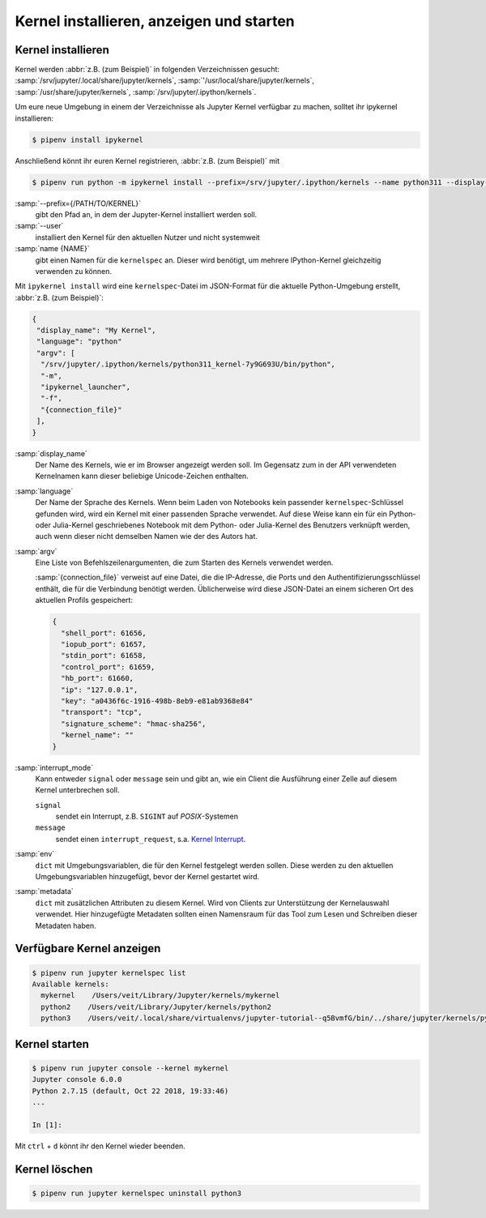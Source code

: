 Kernel installieren, anzeigen und starten
=========================================

Kernel installieren
-------------------

Kernel werden :abbr:`z.B. (zum Beispiel)` in folgenden Verzeichnissen gesucht:
:samp:`/srv/jupyter/.local/share/jupyter/kernels`,
:samp:`'/usr/local/share/jupyter/kernels`,
:samp:`/usr/share/jupyter/kernels`,
:samp:`/srv/jupyter/.ipython/kernels`.

Um eure neue Umgebung in einem der Verzeichnisse als Jupyter Kernel verfügbar
zu machen, solltet ihr ipykernel installieren:

.. code-block:: console

   $ pipenv install ipykernel

Anschließend könnt ihr euren Kernel registrieren, :abbr:`z.B. (zum Beispiel)`
mit

.. code-block:: console

    $ pipenv run python -m ipykernel install --prefix=/srv/jupyter/.ipython/kernels --name python311 --display-name 'Python 3.11 Kernel'

:samp:`--prefix={/PATH/TO/KERNEL}`
    gibt den Pfad an, in dem der Jupyter-Kernel installiert werden soll.
:samp:`--user`
    installiert den Kernel für den aktuellen Nutzer und nicht systemweit
:samp:`name {NAME}`
    gibt einen Namen für die ``kernelspec`` an. Dieser wird benötigt, um
    mehrere IPython-Kernel gleichzeitig verwenden zu können.

Mit ``ipykernel install`` wird eine ``kernelspec``-Datei im JSON-Format für die
aktuelle Python-Umgebung erstellt, :abbr:`z.B. (zum Beispiel)`:

.. code-block:: json

    {
     "display_name": "My Kernel",
     "language": "python"
     "argv": [
      "/srv/jupyter/.ipython/kernels/python311_kernel-7y9G693U/bin/python",
      "-m",
      "ipykernel_launcher",
      "-f",
      "{connection_file}"
     ],
    }

:samp:`display_name`
    Der Name des Kernels, wie er im Browser angezeigt werden soll. Im Gegensatz
    zum in der API verwendeten Kernelnamen kann dieser beliebige Unicode-Zeichen
    enthalten.
:samp:`language`
    Der Name der Sprache des Kernels. Wenn beim Laden von Notebooks kein
    passender ``kernelspec``-Schlüssel gefunden wird, wird ein Kernel mit einer
    passenden Sprache verwendet. Auf diese Weise kann ein für ein Python- oder
    Julia-Kernel geschriebenes Notebook mit dem Python- oder Julia-Kernel des
    Benutzers verknüpft werden, auch wenn dieser nicht demselben Namen wie der
    des Autors hat.
:samp:`argv`
    Eine Liste von Befehlszeilenargumenten, die zum Starten des Kernels
    verwendet werden.

    :samp:`{connection_file}` verweist auf eine Datei, die die IP-Adresse, die
    Ports und den Authentifizierungsschlüssel enthält, die für die Verbindung
    benötigt werden. Üblicherweise wird diese JSON-Datei an einem sicheren Ort
    des aktuellen Profils gespeichert:

    .. code-block:: json

        {
          "shell_port": 61656,
          "iopub_port": 61657,
          "stdin_port": 61658,
          "control_port": 61659,
          "hb_port": 61660,
          "ip": "127.0.0.1",
          "key": "a0436f6c-1916-498b-8eb9-e81ab9368e84"
          "transport": "tcp",
          "signature_scheme": "hmac-sha256",
          "kernel_name": ""
        }

:samp:`interrupt_mode`
    Kann entweder ``signal`` oder ``message`` sein und gibt an, wie ein Client
    die Ausführung einer Zelle auf diesem Kernel unterbrechen soll.

    ``signal``
        sendet ein Interrupt, z.B. ``SIGINT`` auf *POSIX*-Systemen
    ``message``
        sendet einen ``interrupt_request``, s.a. `Kernel Interrupt
        <https://jupyter-client.readthedocs.io/en/latest/messaging.html#kernel-interrupt>`_.

:samp:`env`
    ``dict`` mit Umgebungsvariablen, die für den Kernel festgelegt werden
    sollen. Diese werden zu den aktuellen Umgebungsvariablen hinzugefügt, bevor
    der Kernel gestartet wird.
:samp:`metadata`
    ``dict`` mit zusätzlichen Attributen zu diesem Kernel. Wird von Clients zur
    Unterstützung der Kernelauswahl verwendet. Hier hinzugefügte Metadaten
    sollten einen Namensraum für das Tool zum Lesen und Schreiben dieser
    Metadaten haben.

Verfügbare Kernel anzeigen
--------------------------

.. code-block:: console

    $ pipenv run jupyter kernelspec list
    Available kernels:
      mykernel    /Users/veit/Library/Jupyter/kernels/mykernel
      python2    /Users/veit/Library/Jupyter/kernels/python2
      python3    /Users/veit/.local/share/virtualenvs/jupyter-tutorial--q5BvmfG/bin/../share/jupyter/kernels/python3

Kernel starten
--------------

.. code-block:: console

    $ pipenv run jupyter console --kernel mykernel
    Jupyter console 6.0.0
    Python 2.7.15 (default, Oct 22 2018, 19:33:46)
    ...

    In [1]:

Mit ``ctrl`` + ``d`` könnt ihr den Kernel wieder beenden.

Kernel löschen
--------------

.. code-block:: console

   $ pipenv run jupyter kernelspec uninstall python3
